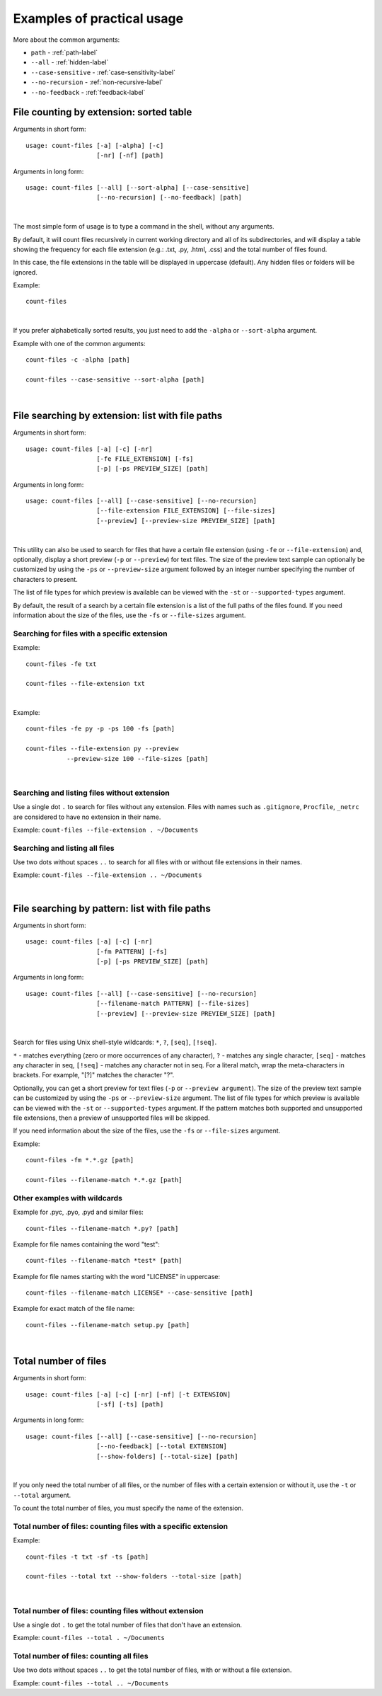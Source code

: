.. _examples-label:

Examples of practical usage
---------------------------
More about the common arguments:

* ``path`` - :ref:`path-label`
* ``--all`` - :ref:`hidden-label`
* ``--case-sensitive`` - :ref:`case-sensitivity-label`
* ``--no-recursion`` - :ref:`non-recursive-label`
* ``--no-feedback`` - :ref:`feedback-label`


.. _count-label:

File counting by extension: sorted table
^^^^^^^^^^^^^^^^^^^^^^^^^^^^^^^^^^^^^^^^


Arguments in short form:
::

   usage: count-files [-a] [-alpha] [-c]
                      [-nr] [-nf] [path]

Arguments in long form:
::

   usage: count-files [--all] [--sort-alpha] [--case-sensitive]
                      [--no-recursion] [--no-feedback] [path]

|

The most simple form of usage is to type a command in the shell, without
any arguments.

By default, it will count files recursively in current working directory and
all of its subdirectories, and will display a table showing the frequency for
each file extension (e.g.: .txt, .py, .html, .css) and the total number of
files found.

In this case, the file extensions in the table will be displayed in uppercase
(default). Any hidden files or folders will be ignored.

Example:

::

   count-files


.. image:: _static/count_linux_mint.png
   :align: center
   :alt: count files linux mint

| 

If you prefer alphabetically sorted results, you just need to add the
``-alpha`` or ``--sort-alpha`` argument.

Example with one of the common arguments::

   count-files -c -alpha [path]

   count-files --case-sensitive --sort-alpha [path]

.. image:: _static/count_windows.png
   :align: center
   :alt: count windows case alpha

|

.. _search-label:

File searching by extension: list with file paths
^^^^^^^^^^^^^^^^^^^^^^^^^^^^^^^^^^^^^^^^^^^^^^^^^^^^

Arguments in short form:
::

   usage: count-files [-a] [-c] [-nr]
                      [-fe FILE_EXTENSION] [-fs]
                      [-p] [-ps PREVIEW_SIZE] [path]

Arguments in long form:
::

   usage: count-files [--all] [--case-sensitive] [--no-recursion]
                      [--file-extension FILE_EXTENSION] [--file-sizes]
                      [--preview] [--preview-size PREVIEW_SIZE] [path]

|

This utility can also be used to search for files that have a certain file
extension (using ``-fe`` or ``--file-extension``) and, optionally, display a
short preview (``-p`` or ``--preview``) for text files. The size of the
preview text sample can optionally be customized by using the ``-ps`` or
``--preview-size`` argument followed by an integer number specifying the
number of characters to present.

The list of file types for which preview is available can be viewed with
the ``-st`` or ``--supported-types`` argument.

By default, the result of a search by a certain file extension is a list of
the full paths of the files found. If you need information about the size of
the files, use the ``-fs`` or ``--file-sizes`` argument.

Searching for files with a specific extension
"""""""""""""""""""""""""""""""""""""""""""""

Example:

::

   count-files -fe txt

   count-files --file-extension txt


.. image:: _static/count_linux_mint_fe_txt.png
   :align: center
   :alt: count files linux mint fe txt

|

Example::

   count-files -fe py -p -ps 100 -fs [path]

   count-files --file-extension py --preview
              --preview-size 100 --file-sizes [path]

.. image:: _static/search_linux_mint_with_args.png
   :align: center
   :alt: search linux mint with args

|

Searching and listing files without extension
"""""""""""""""""""""""""""""""""""""""""""""

Use a single dot ``.`` to search for files without any extension. Files with
names such as ``.gitignore``, ``Procfile``, ``_netrc`` are considered to have
no extension in their name.


Example: ``count-files --file-extension . ~/Documents``

Searching and listing all files
"""""""""""""""""""""""""""""""

Use two dots without spaces ``..`` to search for all files with or without
file extensions in their names.

Example: ``count-files --file-extension .. ~/Documents``

|

.. _pattern-label:

File searching by pattern: list with file paths
^^^^^^^^^^^^^^^^^^^^^^^^^^^^^^^^^^^^^^^^^^^^^^^

Arguments in short form:
::

   usage: count-files [-a] [-c] [-nr]
                      [-fm PATTERN] [-fs]
                      [-p] [-ps PREVIEW_SIZE] [path]

Arguments in long form:
::

   usage: count-files [--all] [--case-sensitive] [--no-recursion]
                      [--filename-match PATTERN] [--file-sizes]
                      [--preview] [--preview-size PREVIEW_SIZE] [path]

|

Search for files using Unix shell-style wildcards: ``*``, ``?``, ``[seq]``, ``[!seq]``.

``*`` - matches everything (zero or more occurrences of any character), ``?`` - matches any single character,
``[seq]`` - matches any character in seq, ``[!seq]`` - matches any character not in seq.
For a literal match, wrap the meta-characters in brackets. For example, "[?]" matches the character "?".

Optionally, you can get a short preview for text files (``-p`` or ``--preview argument``).
The size of the preview text sample can be customized by using the ``-ps`` or ``--preview-size`` argument.
The list of file types for which preview is available can be viewed with the ``-st`` or ``--supported-types`` argument.
If the pattern matches both supported and unsupported file extensions,
then a preview of unsupported files will be skipped.

If you need information about the size of the files, use the ``-fs`` or ``--file-sizes`` argument.

Example:

::

   count-files -fm *.*.gz [path]

   count-files --filename-match *.*.gz [path]


.. image:: _static/windows_filename_match.png
   :align: center
   :alt: windows filename match gz

Other examples with wildcards
"""""""""""""""""""""""""""""

Example for .pyc, .pyo, .pyd and similar files::

   count-files --filename-match *.py? [path]

Example for file names containing the word "test"::

   count-files --filename-match *test* [path]

Example for file names starting with the word "LICENSE" in uppercase::

   count-files --filename-match LICENSE* --case-sensitive [path]

Example for exact match of the file name::

   count-files --filename-match setup.py [path]

|

.. _total-label:

Total number of files
^^^^^^^^^^^^^^^^^^^^^

Arguments in short form:
::

   usage: count-files [-a] [-c] [-nr] [-nf] [-t EXTENSION] 
                      [-sf] [-ts] [path]

Arguments in long form:
::

   usage: count-files [--all] [--case-sensitive] [--no-recursion]
                      [--no-feedback] [--total EXTENSION] 
                      [--show-folders] [--total-size] [path]

|

If you only need the total number of all files, or the number of files with a
certain extension or without it, use the ``-t`` or ``--total`` argument.

To count the total number of files, you must specify the name of the extension.

Total number of files: counting files with a specific extension
"""""""""""""""""""""""""""""""""""""""""""""""""""""""""""""""

Example:

::

   count-files -t txt -sf -ts [path]

   count-files --total txt --show-folders --total-size [path]


.. image:: _static/windows_total.png
   :align: center
   :alt: count total windows txt

|

Total number of files: counting files without extension
"""""""""""""""""""""""""""""""""""""""""""""""""""""""

Use a single dot ``.`` to get the total number of files that don't have an
extension.

Example: ``count-files --total . ~/Documents``

Total number of files: counting all files
"""""""""""""""""""""""""""""""""""""""""

Use two dots without spaces ``..`` to get the total number of files, with or
without a file extension.

Example: ``count-files --total .. ~/Documents``
